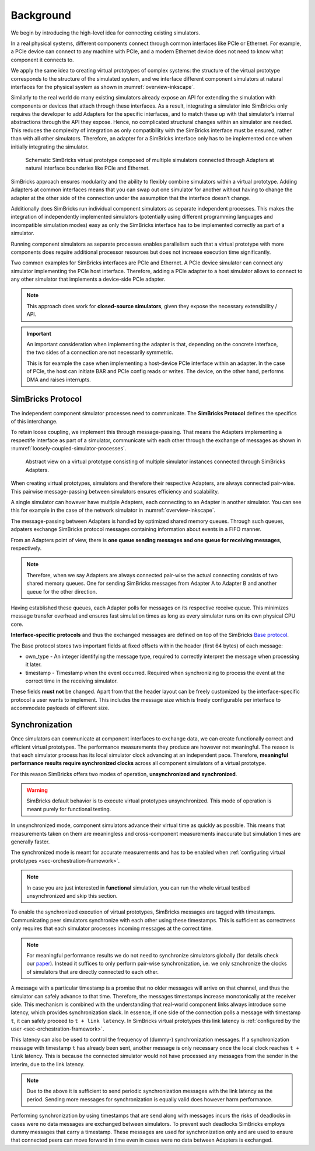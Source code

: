 ..
  Copyright 2022 Max Planck Institute for Software Systems, and
  National University of Singapore
..
  Permission is hereby granted, free of charge, to any person obtaining
  a copy of this software and associated documentation files (the
  "Software"), to deal in the Software without restriction, including
  without limitation the rights to use, copy, modify, merge, publish,
  distribute, sublicense, and/or sell copies of the Software, and to
  permit persons to whom the Software is furnished to do so, subject to
  the following conditions:
..
  The above copyright notice and this permission notice shall be
  included in all copies or substantial portions of the Software.
..
  THE SOFTWARE IS PROVIDED "AS IS", WITHOUT WARRANTY OF ANY KIND,
  EXPRESS OR IMPLIED, INCLUDING BUT NOT LIMITED TO THE WARRANTIES OF
  MERCHANTABILITY, FITNESS FOR A PARTICULAR PURPOSE AND NONINFRINGEMENT.
  IN NO EVENT SHALL THE AUTHORS OR COPYRIGHT HOLDERS BE LIABLE FOR ANY
  CLAIM, DAMAGES OR OTHER LIABILITY, WHETHER IN AN ACTION OF CONTRACT,
  TORT OR OTHERWISE, ARISING FROM, OUT OF OR IN CONNECTION WITH THE
  SOFTWARE OR THE USE OR OTHER DEALINGS IN THE SOFTWARE.


.. _sec-simulator-integration-background:

Background
==============================

We begin by introducing the high-level idea for connecting existing simulators. 

In a real physical systems, different components connect through common interfaces like PCIe or Ethernet. 
For example, a PCIe device can connect to any machine with PCIe, and a modern Ethernet device does not need to know what component it connects to.

We apply the same idea to creating virtual prototypes of complex systems: the structure of the virtual prototype corresponds to the structure of the simulated system,
and we interface different component simulators at natural interfaces for the physical system as shown in :numref:`overview-inkscape`.

Similarly to the real world do many existing simulators already expose an API for extending the simulation with components or devices that attach through these interfaces.
As a result, integrating a simulator into SimBricks only requires the developer to add Adapters for the specific interfaces, and to match these up with that simulator’s internal abstractions through the API they expose.
Hence, no complicated structural changes within an simulator are needed.
This reduces the complexity of integration as only compatibility with the SimBricks interface must be ensured, rather than with all other simulators.
Therefore, an adapter for a SimBricks interface only has to be implemented once when initially integrating the simulator.

.. _overview-inkscape:
.. figure:: overview-inkscape.svg
  :width: 800

  Schematic SimBricks virtual prototype composed of multiple simulators connected through Adapters at natural interface boundaries like PCIe and Ethernet.

SimBricks approach ensures modularity and the ability to flexibly combine simulators within a virtual prototype.
Adding Adapters at common interfaces means that you can swap out one simulator for another without having to change the adapter at the other side of the
connection under the assumption that the interface doesn’t change.

Additionally does SimBricks run individual component simulators as separate independent processes.
This makes the integration of independently implemented simulators (potentially using different programming languages and incompatible simulation modes)
easy as only the SimBricks interface has to be implemented correctly as part of a simulator.

Running component simulators as separate processes enables parallelism such that a virtual prototype with more components does require additional processor
resources but does not increase execution time significantly.

Two common examples for SimBricks interfaces are PCIe and Ethernet.
A PCIe device simulator can connect any simulator implementing the PCIe host interface.
Therefore, adding a PCIe adapter to a host simulator allows to connect to any other simulator that implements a device-side PCIe adapter. 

.. note::
    This approach does work for **closed-source simulators**, given they expose the necessary extensibility / API.


.. important::
    An important consideration when implementing the adapter is that, depending on the concrete interface, the two sides of a connection are not necessarily symmetric.
    
    This is for example the case when implementing a host-device PCIe interface within an adapter. 
    In the case of PCIe, the host can initiate BAR and PCIe config reads or writes. 
    The device, on the other hand, performs DMA and raises interrupts.


SimBricks Protocol
^^^^^^^^^^^^^^^^^^^^^^^^^^^^^^

The independent component simulator processes need to communicate.
The **SimBricks Protocol** defines the specifics of this interchange.

To retain loose coupling, we implement this through message-passing. 
That means the Adapters implementing a respectife interface as part of a simulator, communicate with each other through the exchange of messages as shown in :numref:`loosely-coupled-simulator-processes`.

.. _loosely-coupled-simulator-processes:
.. figure:: loosely-coupled-simulator-processes.svg
  :width: 800

  Abstract view on a virtual prototype consisting of multiple simulator instances connected through SimBricks Adapters.

When creating virtual prototypes, simulators and therefore their respective Adapters, are always connected pair-wise. 
This pairwise message-passing between simulators ensures efficiency and scalability.

A single simulator can however have multiple Adapters, each connecting to an Adapter in another simulator. 
You can see this for example in the case of the network simulator in :numref:`overview-inkscape`.

The message-passing between Adapters is handled by optimized shared memory queues. 
Through such queues, adpaters exchange SimBricks protocol messages containing information about events in a FIFO manner.

From an Adapters point of view, there is **one queue sending messages and one queue for receiving messages**, respectively.

.. note::
    Therefore, when we say Adapters are always connected pair-wise the actual connecting consists of two shared memory queues. 
    One for sending SimBricks messages from Adapter A to Adapter B and another queue for the other direction.  

Having established these queues, each Adapter polls for messages on its respective receive queue.
This minimizes message transfer overhead and ensures fast simulation times as long as every simulator runs on its own physical CPU core.

**Interface-specific protocols** and thus the exchanged messages are defined on top of the SimBricks `Base protocol <https://github.com/simbricks/simbricks/blob/main/lib/simbricks/base/proto.h#L118-L131>`_.

The Base protocol stores two important fields at fixed offsets within the header (first 64 bytes) of each message:

* own_type - An integer identifying the message type, required to correctly interpret the message when processing it later.
* timestamp - Timestamp when the event occurred. Required when synchronizing to process the event at the correct time in the receiving simulator.

These fields **must not** be changed. Apart from that the header layout can be freely customized by the interface-specific protocol a user wants to implement. 
This includes the message size which is freely configurable per interface to accommodate payloads of different size.


Synchronization
^^^^^^^^^^^^^^^^^^^^^^^^^^^^^^

Once simulators can communicate at component interfaces to exchange data, we can create functionally correct and efficient virtual prototypes.
The performance measurements they produce are however not meaningful. 
The reason is that each simulator process has its local simulator clock advancing at an independent pace.
Therefore, **meaningful performance results require synchronized clocks** across all component simulators of a virtual prototype.

For this reason SimBricks offers two modes of operation, **unsynchronized and synchronized**.

.. warning::
    SimBricks default behavior is to execute virtual prototypes unsynchronized. 
    This mode of operation is meant purely for functional testing.

In unsynchronized mode, component simulators advance their virtual time as quickly as possible. 
This means that measurements taken on them are meaningless and cross-component measurements inaccurate but simulation times are generally faster.

The synchronized mode is meant for accurate measurements and has to be enabled when :ref:`configuring virtual prototypes <sec-orchestration-framework>`.

.. note::
    In case you are just interested in **functional** simulation, you can run the whole virtual testbed unsynchronized and skip this section.

To enable the synchronized execution of virtual prototypes, SimBricks messages are tagged with timestamps.
Communicating peer simulators synchronize with each other using these timestamps.
This is sufficient as correctness only requires that each simulator processes incoming messages at the correct time.

.. note::
    For meaningful performance results we do not need to synchronize simulators globally (for details check our `paper <https://www.simbricks.io/documents/22sigcomm_simbricks.pdf>`_).
    Instead it suffices to only perform pair-wise synchronization, i.e. we only sznchronize the clocks of simulators that are directly connected to each other.

A message with a particular timestamp is a promise that no older messages will arrive on that channel, and thus the simulator can safely advance to that time.
Therefore, the messages timestamps increase monotonically at the receiver side.
This mechanism is combined with the understanding that real-world component links always introduce some latency, which provides synchronization slack.
In essence, if one side of the connection polls a message with timestamp ``t``, it can safely proceed to ``t + link latency``.
In SimBricks virtual prototypes this link latency is :ref:`configured by the user <sec-orchestration-framework>`.

This latency can also be used to control the frequency of (dummy-) synchronization messages.
If a synchronization message with timestamp ``t`` has already been sent, another message is only necessary once the local clock reaches ``t + link`` latency.
This is because the connected simulator would not have processed any messages from the sender in the interim, due to the link latency.

.. note::
    Due to the above it is sufficient to send periodic synchronization messages with the link latency as the period. 
    Sending more messages for synchronization is equally valid does however harm performance.

Performing synchronization by using timestamps that are send along with messages incurs the risks of deadlocks in cases were no data messages are exchanged between simulators.
To prevent such deadlocks SimBricks employs dummy messages that carry a timestamp.
These messages are used for synchronization only and are used to ensure that connected peers can move forward in time even in cases were no data between Adapters is exchanged.